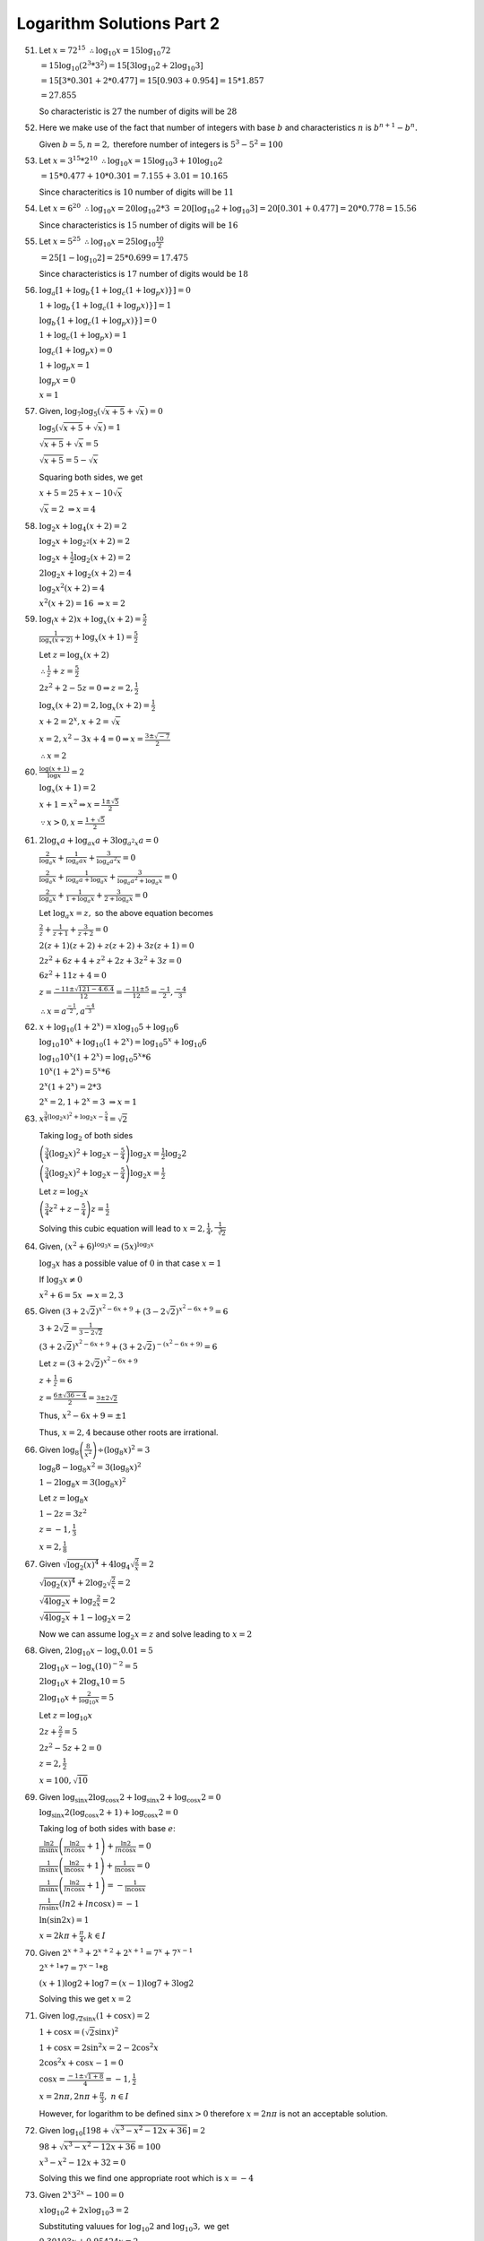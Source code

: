 Logarithm Solutions Part 2
**************************
51. Let :math:`x = 72^{15}~\therefore \log_{10}x = 15\log_{10}72`

    :math:`= 15\log_{10}(2^3*3^2) = 15[3\log_{10}2 + 2\log_{10}3]`

    :math:`= 15[3*0.301 + 2*0.477] = 15[0.903 + 0.954] = 15 * 1.857`

    :math:`= 27.855`

    So characteristic is :math:`27` the number of digits will be :math:`28`

52. Here we make use of the fact that number of integers with base :math:`b`
    and characteristics :math:`n` is :math:`b^{n + 1} - b^n.`

    Given :math:`b = 5, n = 2,` therefore number of integers is :math:`5^3 -
    5^2 = 100`

53. Let :math:`x = 3^{15}*2^{10}~\therefore \log_{10}x = 15\log_{10}3 +
    10\log_{10}2`

    :math:`= 15*0.477 + 10*0.301 = 7.155 + 3.01 = 10.165`

    Since characteritics is :math:`10` number of digits will be :math:`11`

54. Let :math:`x = 6^20~\therefore \log_{10}x = 20\log_{10}2*3`
    :math:`= 20[\log_{10}2 + \log_{10}3] = 20[0.301 + 0.477] = 20*0.778 = 15.56`

    Since characteristics is :math:`15` number of digits will be :math:`16`

55. Let :math:`x = 5^{25}~\therefore \log_{10}x = 25\log_{10}\frac{10}{2}`

    :math:`= 25[1 - \log_{10}2] = 25*0.699 = 17.475`

    Since characteristics is :math:`17` number of digits would be :math:`18`

56. :math:`\log_a [1 + \log_b \{1 + \log_c (1 + \log_p x)\}] = 0`

    :math:`1 + \log_b \{1 + \log_c (1 + \log_p x)\}] = 1`

    :math:`\log_b \{1 + \log_c (1 + \log_p x)\}] = 0`

    :math:`1 + \log_c (1 + \log_p x) = 1`

    :math:`\log_c (1 + \log_p x) = 0`

    :math:`1 + \log_p x = 1`

    :math:`\log_p x = 0`

    :math:`x = 1`

57. Given, :math:`\log_7\log_5(\sqrt{x + 5} + \sqrt{x}) = 0`

    :math:`\log_5(\sqrt{x + 5} + \sqrt{x}) = 1`

    :math:`\sqrt{x + 5} + \sqrt{x} = 5`

    :math:`\sqrt{x + 5} = 5 - \sqrt{x}`

    Squaring both sides, we get

    :math:`x + 5 = 25 + x -10\sqrt{x}`

    :math:`\sqrt{x} = 2~\Rightarrow x = 4`

58. :math:`\log_2 x + \log_4 (x + 2) = 2`

    :math:`\log_2 x + \log_{2^2} (x + 2) = 2`

    :math:`\log_2 x + \frac{1}{2}\log_2 (x + 2) = 2`

    :math:`2\log_2 x + \log_2 (x + 2) = 4`

    :math:`\log_2 x^2(x + 2) = 4`

    :math:`x^2(x + 2) = 16~\Rightarrow x = 2`

59. :math:`\log_(x + 2)x + \log_x (x + 2) = \frac{5}{2}`

    :math:`\frac{1}{\log_x(x + 2)} + \log_x(x + 1) = \frac{5}{2}`

    Let :math:`z = \log_x(x + 2)`

    :math:`\therefore \frac{1}{z} + z = \frac{5}{2}`

    :math:`2z^2 + 2 - 5z = 0\Rightarrow z = 2, \frac{1}{2}`

    :math:`\log_x(x + 2) = 2, \log_x(x + 2) = \frac{1}{2}`

    :math:`x + 2 = 2^x, x + 2 = \sqrt{x}`

    :math:`x = 2, x^2 - 3x + 4 = 0\Rightarrow x = \frac{3 \pm \sqrt{-7}}{2}`

    :math:`\therefore x = 2`

60. :math:`\frac{\log (x + 1)}{\log x} = 2`

    :math:`\log_x(x + 1) = 2`

    :math:`x + 1 = x^2 \Rightarrow x = \frac{1 \pm \sqrt{5}}{2}`

    :math:`\because x > 0, x = \frac{1 + \sqrt{5}}{2}`

61. :math:`2\log_x a + \log_{ax} a + 3\log_{a^2x} a = 0`

    :math:`\frac{2}{\log_a x} + \frac{1}{\log_a ax} + \frac{3}{\log_a a^2x} =
    0`

    :math:`\frac{2}{\log_a x} + \frac{1}{\log_a a + \log_a x} + \frac{3}{\log_a
    a^2 + \log_a x} = 0`

    :math:`\frac{2}{\log_a x} + \frac{1}{1 + \log_a x} + \frac{3}{2 + \log_a x}
    = 0`

    Let :math:`\log_a x = z,` so the above equation becomes

    :math:`\frac{2}{z} + \frac{1}{z + 1} + \frac{3}{z + 2} = 0`

    :math:`2(z + 1)(z + 2) + z(z + 2) + 3z(z + 1) = 0`

    :math:`2z^2 + 6z + 4 + z^2 + 2z + 3z^2 + 3z = 0`

    :math:`6z^2 + 11z + 4 = 0`

    :math:`z = \frac{-11 \pm \sqrt{121 - 4.6.4}}{12} = \frac{-11 \pm 5}{12} =
    \frac{-1}{2}, \frac{-4}{3}`

    :math:`\therefore x = a^{\frac{-1}{2}}, a^{\frac{-4}{3}}`

62. :math:`x + \log_{10}(1 + 2^x) = x\log_{10}5 + \log_{10}6`

    :math:`\log_{10}10^x + \log_{10}(1 + 2^x) = \log_{10}5^x + \log_{10}6`

    :math:`\log_{10}10^x(1 + 2^x) = \log_{10}5^x*6`

    :math:`10^x(1 + 2^x) = 5^x*6`

    :math:`2^x(1 + 2^x) = 2*3`

    :math:`2^x = 2, 1 + 2^x = 3~\Rightarrow x = 1`

63.  :math:`x^{\frac{3}{4}(\log_2 x)^2 + \log_2x - \frac{5}{4}} = \sqrt{2}`

     Taking :math:`\log_2` of both sides

     :math:`\left(\frac{3}{4}(\log_2 x)^2 + \log_2x - \frac{5}{4}\right)\log_2
     x = \frac{1}{2}\log_2 2`

     :math:`\left(\frac{3}{4}(\log_2 x)^2 + \log_2x - \frac{5}{4}\right)\log_2
     x = \frac{1}{2}`

     Let :math:`z = \log_2 x`

     :math:`\left(\frac{3}{4}z^2 + z - \frac{5}{4}\right)z = \frac{1}{2}`

     Solving this cubic equation will lead to :math:`x = 2, \frac{1}{4},
     \frac{1}{\sqrt[3]{2}}`

64. Given, :math:`(x^2 + 6)^{\log_3 x} = (5x)^{\log_3 x}`

    :math:`\log_3x` has a possible value of :math:`0` in that case :math:`x =
    1`

    If :math:`\log_3x \neq 0`

    :math:`x^2 + 6 = 5x~\Rightarrow x = 2, 3`

65. Given :math:`(3 + 2\sqrt{2})^{x^2 - 6x + 9} + (3 - 2\sqrt{2})^{x^2 - 6x +
    9} = 6`

    :math:`3 + 2\sqrt{2} = \frac{1}{3 - 2\sqrt{2}}`

    :math:`(3 + 2\sqrt{2})^{x^2 - 6x + 9} + (3 + 2\sqrt{2})^{-(x^2 - 6x +
    9)} = 6`

    Let :math:`z = (3 + 2\sqrt{2})^{x^2 - 6x + 9}`

    :math:`z + \frac{1}{z} = 6`

    :math:`z = \frac{6 \pm \sqrt{36 - 4}}{2} = \frac{3 \pm 2\sqrt{2}}{}`

    Thus, :math:`x^2 - 6x + 9 = \pm 1`

    Thus, :math:`x = 2, 4` because other roots are irrational.

66. Given :math:`\log_8\left(\frac{8}{x^2}\right) \div (\log_8 x)^2 = 3`

    :math:`\log_8 8 - \log_8 x^2 = 3 (\log_8 x)^2`

    :math:`1 - 2\log_8x = 3(\log_8 x)^2`

    Let :math:`z = \log_8 x`

    :math:`1 - 2z = 3z^2`

    :math:`z = -1, \frac{1}{3}`

    :math:`x = 2, \frac{1}{8}`

67. Given :math:`\sqrt{\log_2 (x)^4} + 4\log_4\sqrt{\frac{2}{x}} = 2`

    :math:`\sqrt{\log_2 (x)^4} + 2\log_2\sqrt{\frac{2}{x}} = 2`

    :math:`\sqrt{4\log_2 x} + \log_2 \frac{2}{x} = 2`

    :math:`\sqrt{4\log_2 x} + 1 - \log_2 x = 2`

    Now we can assume :math:`\log_2 x = z` and solve leading to :math:`x = 2`

68. Given, :math:`2\log_{10}x - \log_x0.01 = 5`

    :math:`2\log_{10}x - \log_x(10)^{-2} = 5`

    :math:`2\log_{10}x + 2\log_x{10} = 5`

    :math:`2\log_{10}x + \frac{2}{\log_{10}x} = 5`

    Let :math:`z = \log_{10}x`

    :math:`2z + \frac{2}{z} = 5`

    :math:`2z^2 - 5z + 2 = 0`

    :math:`z = 2, \frac{1}{2}`

    :math:`x = 100, \sqrt{10}`

69. Given :math:`\log_{\sin x}2\log_{\cos x}2 + \log_{\sin x} 2 + \log_{\cos
    x}2 = 0`

    :math:`\log_{\sin x}2(\log_{\cos x}2 + 1) + \log_{\cos x}2 = 0`

    Taking log of both sides with base :math:`e`:

    :math:`\frac{\ln 2}{\ln \sin x}\left(\frac {\ln 2}{ln \cos x}
    +1\right)+\frac {\ln 2}{ln \cos x}=0`

    :math:`\frac{1}{\ln \sin x}\left(\frac {\ln 2}{\ln \cos x} +1\right)+\frac
    {1}{\ln \cos x} = 0`

    :math:`\frac{1}{\ln \sin x}\left(\frac {\ln 2}{ln \cos x} +1\right)=-\frac
    {1}{\ln \cos x}`

    :math:`\frac{1}{ln \sin x}(ln 2 +ln \cos x)=-1`

    :math:`\ln(\sin 2x) = 1`

    :math:`x = 2k\pi + \frac{\pi}{4}, k\in I`

70. Given :math:`2^{x + 3} + 2^{x + 2} + 2^{x + 1} = 7^x + 7^{x - 1}`

    :math:`2^{x + 1}*7 = 7^{x - 1}* 8`

    :math:`(x + 1)\log 2 + \log 7 = (x - 1)\log 7 + 3\log 2`

    Solving this we get :math:`x = 2`

71. Given :math:`\log_{\sqrt{2}\sin x}(1 + \cos x) = 2`

    :math:`1 + \cos x = (\sqrt{2}\sin x)^2`

    :math:`1 + \cos x = 2\sin^2 x = 2 - 2\cos^2 x`

    :math:`2\cos^2 x + \cos x -1 = 0`

    :math:`\cos x = \frac{-1\pm \sqrt{1 + 8}}{4} = -1, \frac{1}{2}`

    :math:`x = 2n\pi, 2n\pi + \frac{\pi}{3},~n\in I`

    However, for logarithm to be defined :math:`\sin x > 0` therefore :math:`x
    = 2n\pi` is not an acceptable solution.

72. Given :math:`\log_{10}[198 + \sqrt{x^3 - x^2 - 12x + 36}] = 2`

    :math:`98 + \sqrt{x^3 - x^2 - 12x + 36} = 100`

    :math:`x^3 - x^2 - 12x + 32 = 0`

    Solving this we find one appropriate root which is :math:`x = -4`

73. Given :math:`2^x3^{2x} - 100 = 0`

    :math:`x\log_{10}2 + 2x\log_{10}3 = 2`

    Substituting valuues for :math:`\log_{10}2` and :math:`\log_{10}3,` we get

    :math:`0.30103x + 0.95424x = 2`

    :math:`x = 10593`

74. Give, :math:`\log_x 3\log_{\frac{x}{3}}3 + \log{\frac{x}{81}}3 = 0`

    :math:`\frac{1}{\log_3 x} + \frac{1}{\log_3\left(\frac{x}{3}\right)} +
    \frac{1}{\log_3}\left(\frac{x}{81}\right) = 0`

    :math:`\frac{1}{\log_3 x}.\frac{1}{\log_3 x - \log_3 3} + \frac{1}{\log_3 x
    - \log_3 81} = 0`

    Let :math:`z = \log_3 x`

    :math:`\frac{1}{z}.\frac{1}{z - 1} + \frac{1}{z - 4} = 0`

    :math:`z^2 - 4 = 0, z = \pm 2`

    :math:`x = 9, \frac{1}{9}`

75. Given, :math:`\log_{(2x + 3)}(6x^2 + 23x + 21) = 4 - \log_{(3x + 7)}(4x^2 +
    12x + 9)`

    :math:`\log_{(2x + 3)}(2x + 3)(3x + 7) = 4 - \log_{(3x + 7)}(2x + 3)^2`

    :math:`1 + \log_{(2x + 3)}(3x + 7) = 4 - 2\log_{(3x + 7)}(2x + 3)`

    Let :math:`z = \log_{(2x + 3)}(3x + 7)`

    :math:`1 + z = 4 - \frac{2}{z}`

    :math:`z = 1, 2~\Rightarrow x = -4, -2, \frac{-1}{4}`

    For logarithm to be defined :math:`2x + 3 > 0, 2x + 3 \neq 1`
    and :math:`3x + 7> 0, 3x + 7 \neq 1`

    Thus, :math:`x = -\frac{1}{4}` is the only valid solution.

76. Given :math:`\log_2(x^2 - 1) = \log_{\frac{1}{2}}(x - 1)`

    :math:`\log_2(x^2 - 1) = \log_{2^{-1}}(x - 1)`

    :math:`\log_2(x^2 - 1) = -\log_2(x - 1) = \log_2(x - 1)^{-1}`

    :math:`\log_2(x^2 - 1) = \log_2\frac{1}{x - 1}`

    :math:`x^2 - 1 = \frac{1}{x - 1}`

    :math:`x=0, x^2 - x - 1 = 0 \Rightarrow x= 0, \frac{1\pm \sqrt{5}}{2}`

    For logarithm to be defined :math:`x^2 - 1 > 0` and :math:`x - 1 > 0`

    Thus, :math:`x = \frac{1 + \sqrt{5}}{2}` is the only acceptable solution.

77. Given :math:`\log_5\left(5^{\frac{1}{x} + 125}\right) = \log_5 6 + 1 +
    \frac{1}{2x}`

    :math:`\log_5\left(5^{\frac{1}{x} + 125}\right) - \log_5 6 = 1 +
    \frac{1}{2x}`

    :math:`\log_5\left(\frac{5^{\frac{1}{x} + 125}}{6}\right) = 1 +
    \frac{1}{2x}`

    :math:`\frac{5^{\frac{1}{x} + 125}}{6} = 5^{1 + \frac{1}{2x}}`

    :math:`5^{\frac{1}{x}} + 125 = 20.5^{\frac{1}{2x}}`

    Let :math:`z = 5^{\frac{1}{x}}`

    :math:`z^2 - 30z + 125 = 0`

    :math:`z = 5, 25~\Rightarrow x = \frac{1}{2}, \frac{1}{4}`

78. For :math:`\log_{100}|x + y| = \frac{1}{2}`

    :math:`(x + y)^2 = 100`

    For and :math:`\log_{10} y - \log_{10}|x| = \log_{100} 4`

    :math:`\log_{10}\frac{y}{|x|} = \log_{10}2`

    :math:`y = 2|x|~\Rightarrow y^2 = 4x^2`

    Thus, we get :math:`5x^2 + 4x|x| = 100`

    When :math:`x > 0, x = \frac{10}{3}`

    When :math:`x < 0, x = -10`

    :math:`y = \frac{20}{3}, 20`

79. Given, :math:`2\log_2\log_2 x + \log_{\frac{1}{2}}\log_2(2\sqrt{2}x) = 1`

    :math:`\log_2(\log_2 x)^2 - \log_2\log_2(2\sqrt{2}x) = 1`

    :math:`\log_2 \left(\frac{(\log_2 x)^2}{\log_2 (2\sqrt{2}x)}\right) = 1`

    :math:`\frac{(\log_2 x)^2}{\log_2 (2\sqrt{2}x} = 2`

    :math:`(\log_ x)^2 = = \log_2(2\sqrt{2}x)`

    :math:`(\log_2 x)^2 - 3 - 2\log_2 x = 0`

    :math:`z^2 -2z - 3 = 0` where :math:`z = \log_2`

    :math:`z = -1, 3`

    :math:`\Rightarrow x = \frac{1}{2}, 8`

    For log to be defined :math:`x > 0` and :math:`2\sqrt{2}x > 0`

    :math:`\log_2 x > 0, \log_2 2\sqrt{2}x > 0`

    Thus, :math:`x = 8` is only acceptable solution.

80. Given :math:`\log_{\frac{3}{4}}\log_8(x^2 + 7) +
    \log_{\frac{1}{2}}\log_{\frac{1}{4}}(x^2 + 7)^{-1} = -2`

    :math:`\Rightarrow \log_{\frac{3}{4}}\log_{2^3}(x^2 + 7) +
    \log_{\frac{1}{2}}\log_{2^{-4}}(x^2 + 7)^{-1} = -2`

    :math:`\Rightarrow \log_{\frac{3}{4}}\left[\frac{1}{3}\log_2(x^2 +
    7)\right] + \log_{\frac{1}{2}}\left[\frac{1}{2}\log_2(x^2 + 7)\right] = -2`

    Let :math:`y = \log_2(x^2 + 7),` then we have

    :math:`\log_{\frac{3}{4}}\left(\frac{y}{3}\right) +
    \log_{\frac{1}{2}}\frac{1}{2} + \log_{\frac{1}{}}y = -2`

    :math:`\Rightarrow \log_{\frac{3}{4}}y - \log_{\frac{3}{4}}3 + 1+ 
    \log_{2^{-1}}y = -2`

    :math:`\Rightarrow \log_2y\left(\log_{\frac{3}{4}}2 - 1\right) = -3 +
    \log_{\frac{3}{4}} 3`

    Solving this we get :math:`\log_2 y = 2 \Rightarrow y = 4`

    :math:`x = \pm 3,` both of these values are valid for logarithm.

81. Given, :math:`\log_{10}x + \log_{10}x^{\frac{1}{2}} + \log_{10}x^{\frac{1}{4}}
    \ldots` to :math:`\infty = y`

    :math:`\log_{10}x\left[1 + \frac{1}{2} +
    \frac{1}{4}~\text{to}~\infty\right] = y`

    :math:`\log_{10}x \frac{1}{1 - \frac{1}{2}} = y \Rightarrow \log_{10}x =
    \frac{y}{2}`

    Also, given that

    :math:`\frac{1 + 3 + 5 + \ldots + (2y - 1)}{4 + 7 + 10 + \ldots + (3y + 1)}
    = \frac{20}{7\log_10 x}`

    :math:`\Rightarrow \frac{\frac{y}{2}[2 + (y - 1)2]}{\frac{y}{2}[8 + (y -
    1)3]} = \frac{20}{7\log_{10} x}`

    :math:`\frac{2y}{3y + 5} = \frac{20}{7\log_{10} x}`

    Thus, :math:`\frac{2y}{3y + 5} = \frac{20\times 2}{7y}`

    :math:`\Rightarrow 7y^2 - 60y -100 = 0`

    :math:`y = 10, \frac{-10}{7}`

    Since number of terms cannot be a fraction, therefore :math:`y = 10` is the
    answer. Hence, :math:`x = 10^5`

82. Given, :math:`18^{4x - 3} = (54\sqrt{2})^{3x - 4}`

    Taking log on both sides,

    :math:`(4x - 3)\log 18 = (3x - 4)log(18.3\sqrt{2})`

    :math:`\Rightarrow (4x - 3)\log 18 = (3x - 4)\log 18^{\frac{3}{2}}`

    :math:`\Rightarrow 4x - 3 = (3x - 4)\frac{3}{2}`

    :math:`\Rightarrow x = 6`

83. Given, :math:`4^{\log_9 3} + 9^{\log_2 4} = 10^{\log_x 83}`

    :math:`\Rightarrow 4^{\log_{3^2} 3 + 9^{\log_2 2^2}} = 10^{\log_x 83}`

    :math:`\Rightarrow 4^{\frac{1}{2}\log_3 3} + 9^{2\log_2 2} = 10^{\log_x
    83}`

    :math:`\Rightarrow 4^\frac{1}{2} + 9^2 = 10^{\log_x 83}`

    :math:`\Rightarrow 83 = 10^{\log_x 83}`

    :math:`x = 10`

84. Given, :math:`3^{4\log_9 (x + 1)} = 2^{2\log_2 (x + 3)}`

    :math:`\Rightarrow 3^{2\log_3 (x + 1)} = x^2 + 3 [\because a^{\log_a N} =
    N]`      

    :math:`\Rightarrow 3^{\log_3 (x + 1)^2} = x^2 + 3`

    :math:`\Rightarrow x^2 + 2x + 1 = x^2 + 3`

    :math:`\Rightarrow x = 1`

85. Given, :math:`\frac{6}{5}a^{\log_a x\log_{10} a \log_a 5} -
    3^{\log_{10}\left(\frac{x}{10}\right)} = 9^{\log_{100}x + \log_4 2}`

    :math:`\Rightarrow \frac{6}{5}a^{\log_{10}x\log_a 5}- 3^{\log_{10}{x - 1}}
    = 9^{\frac{1}{2}\log_{10} x + \frac{1}{2}\log_2 2}`

    :math:`\Rightarrow \frac{6}{5}\left(a^{\log_a 5}\right)^{\log_{10} x} -
    3^{\log_{10}{x - 1}} = 3\log_{10}^{x + 1}`

    :math:`\Rightarrow \frac{6}{5}5^{\log_{10}x} = 3^{\log_{10}{x + 1}} +
    3^{\log_{10}{x + 1}}`

    :math:`\Rightarrow 6.5^{\log_{10}{x - 1}} = 3^{\log_{10}{x - 1}}.(1 + 3^2)`

    :math:`\Rightarrow \left(\frac{5}{3}\right)^{\log_{10}{x - 1}} =
    \frac{10}{6}`

    :math:`\Rightarrow \log_{10} x - 1 = 1\Rightarrow x = 100`

86. Given, :math:`2^{3x + \frac{1}{2}} + 2^{x + \frac{1}{2}} = 2^{\log_2 6}`

    :math:`2^{3x}\sqrt{2} + 2^x\sqrt{2} = 6`

    :math:`(2^x)^3 + 2^x = 3\sqrt{2}`

    Let :math:`z = 2^x,` then we can rewrite above as

    :math:`z^3 + z = 3\sqrt{2}`

    :math:`z = \sqrt{2}, \frac{-\sqrt{2}\pm \sqrt{2 - 12}}{2}`

    Ignoring complex roots we have :math:`z = \sqrt{2}`

    :math:`\therefore 2^x = \sqrt{2}`

    :math:`x = \frac{1}{2}`

87. Given, :math:`(5 + 2\sqrt{6})^{x^2 - 3} + (5 - 2\sqrt{6})^{x^2 - 3} = 10`

    :math:`\Rightarrow (5 + 2\sqrt{6})^{x^2 - 3} + (5 + 2\sqrt{6})^{-(x^2 - 3)}
    = 10`

    Let :math:`z = (5 + 2\sqrt{6})^{x^2 - 3},` then we can rewrite above as

    :math:`z + \frac{1}{z} = 10`

    :math:`z = 5\pm 2\sqrt{6}`

    :math:`\therefore x = \pm 2, \pm\sqrt{2}`

88. :math:`2\log_{10}x - \log_x .01 = 2\log_{10}x - \log_x 10^{-2}`

    :math:`= 2\log_{10}x + 2\log_x 10 = 2\log_{10}x + 2\frac{1}{\log_{10}x}`

    :math:`= 2\left(\log_{10}x + \frac{1}{\log_{10}x}\right)`

    Let :math:`z = \log_{10}x,` then above can be rewritten as

    :math:`= 2\left(z + \frac{1}{z}\right)`

    :math:`= 2\left[\left(\sqrt{z} - \frac{1}{\sqrt{z}}\right)^2 + 2\right]
    \geq 4`

    Thus, given condition is proved.

89. Let :math:`E = \log_b a + \log_a b = \log_b a + \log_a b`

    Also, let :math:`z = \log_b a,` then we can rewrite above as

    :math:`E = z + \frac{1}{z}`

    Clearly, :math:`z \neq 0,` or the problem will be undefined.

    When :math:`z > 0, E = z + \frac{1}{z} = \left(\sqrt{z} -
    \frac{1}{\sqrt{z}}\right)^2 + 2 > 2`

    When :math:`z < 0,` let :math:`z = -y,` then we have

    :math:`E = \left|z + \frac{1}{z}\right| = \left|-y - \frac{1}{y}\right|`

    :math:`= y + \frac{1}{y} > 2`

90. Given, :math:`\log_{0.3}(x ^2 + 8) > \log_{0.3}9x`

    :math:`x^2 + 8 < 9x`

    :math:`\Rightarrow 1 < x < 8`

91. Given, :math:`\log_{x - 2}(2x - 3) > \log(x - 2)(24 - 6x)`

    **Case I:** When :math:`0 < x - 2 < 1, \Rightarrow 2 < x < 3`

    Given inequality becomes :math:`2x - 3 < 24 - 6x\Rightarrow x < \frac{27}{8}`

    But :math:`x < 3` so :math:`3` is still limiting value of :math:`x`

    **Case II:** When :math:`x - 2 > 1, \Rightarrow x > 3`

    Given inequality becomes :math:`2x - 3 > 24 - 6x\Rightarrow x > \frac{27}{8}`

    However, for logarithm function to be defined :math:`2x - 3 > 0` and
    :math:`24 - 6x > 0` and also :math:`x - 2 > 0`

    Combining all these we get :math:`2 < x < 3`

92. Given :math:`\log_{0.3}(x - 1) < \log_{0.09}(x - 1)`

    :math:`\Rightarrow (x - 1)^2 > (x - 1)`

    :math:`\Rightarrow x^2 - 3x + 2 > 0`

    :math:`\Rightarrow x < 1, x> 2`

    For logarithm functiton to be defined :math:`x > 1,` thus the interval for
    :math:`x` would be :math:`(2, \infty]`

93. Given, :math:`\log_{\frac{1}{2}}x \geq \log_{\frac{1}{3}}x`

    :math:`\Rightarrow \log_{\frac{1}{2}}x \geq \log_{\frac{1}{2}}x
    \log_{\frac{1}{3}} \frac{1}{2}`

    :math:`\Rightarrow \log_{\frac{1}{2}}x\left[1 -
    \log_{\frac{1}{3}}\frac{1}{2}\right] \geq 0`

    :math:`\Rightarrow \log_{\frac{1}{2}}x\left[1 - \log_{3^{-1}}(2^{-1})\right] \geq
    0`

    :math:`\Rightarrow \log_{\frac{1}{2}}x[1 - \log_3 2] \geq 0`

    :math:`\Rightarrow \log_{\frac{1}{2}}x \geq 0`

    :math:`\Rightarrow x \leq 1`

    For logarithm function to be defined :math:`x > 0,` thus range of :math:`x`
    would be :math:`(0, 1]`

94. Given, :math:`\log_{\frac{1}{3}}\log_4(x^2 - 5) > 0`

    :math:`\log_4(x^2 - 5) < 1`

    For logarithm ot be defined :math:`x^2 - 5 > 0` and :math:`\log_4 (x^2 - 5)
    > 0`

    Combining all these conditions we get two ranges for :math:`x, (-3,
    -\sqrt{6})` and :math:`(\sqrt{6}, 3)`

95. Given, :math:`\log (x^2 - 2x - 2)\leq 0`

    :math:`\Rightarrow x^2 -2x -2 \leq 1`

    :math:`\Rightarrow -1 \leq x \leq 3`

    For logarithm function to be defined :math:`x^2 - 2x - 2 > 0`

    :math:`x < 1 - \sqrt{3}, x > 1 + \sqrt{3}`

    Combining these ranges gives us the interval of values in which :math:`x`
    can lie.

96. Given, :math:`\log_2^2(x - 1)^2 - \log_{0.5}(x - 1) > 5`

    :math:`\Rightarrow (2\log_2|x - 1|)^2 - \log_{\frac{1}{2}}(x - 1) > 5`

    :math:`\Rightarrow 4[\log_2 (x - 1)]^2 + \log_2(x - 1) > 5`

    Let :math:`z = \log_2 (x - 1)`

    :math:`\Rightarrow 4z^2 + z - 5 > 0`

    :math:`\Rightarrow z < \frac{-5}{4}, x > 1`

    When :math:`z < \frac{-5}{4}, x - 1 < 2^{\frac{-5}{4}}\Rightarrow x < 1 +
    \frac{1}{2\sqrt[4]{2}}`

    For log to be defined :math:`x - 1 > 0, x > 1`

    When :math:`z > 1, x  > 3`

    Thus range of :math:`x` is :math:`\left(1, 1 +
    \frac{1}{2\sqrt[4]{2}}\right)\cup (3, \infty)`

97. Let :math:`E = \log_2 17\log{\frac{1}{5}} 2\log_3\frac{1}{5} > 2`

    :math:`L.H.S. = \log_2 17\log_3 2 = \log_3 17`

    :math:`\because 17 > 3^2`

    :math:`\therefore \log_3 17 > 2`

98. We have to prove that :math:`\frac{1}{3} < \log_{20} 3 < \frac{1}{2}`

    :math:`\frac{1}{3} < \log_{20} 3\Rightarrow 1< 3\log_{20}3`

    :math:`\Rightarrow 1 < \log_{20} 3^3\Rightarrow 1 < \log_{20} 27`

    which is true as base is greater than :math:`1` and number is greater than
    base.

    :math:`\log_{20} 3 < \frac{1}{2}\Rightarrow 2\log_{20} 3 < 1`

    :math:`\Rightarrow \log_{20} 3^2 < 1\Rightarrow \log_{20} 9 < 1`

    which is true because number is less than base.

99. We have to prove that :math:`\frac{1}{4} < \log_{10} 2 < \frac{1}{2}`

    Taking first two parts, :math:`\frac{1}{4} < \log_{10}2`

    :math:`\Rightarrow 1 < 4\log_{10} 2 = \log_{10} 2^4 = \log_{10}16`

    which is true because :math:`10 > 1` and number is greater than base.

    Taking last two parts, :math:`\log_{10} 2 < \frac{1}{2}`

    :math:`\Rightarrow 2\log_{10} 2 < 1\Rightarrow \log_{10}2^2 < 1`

    :math:`\Rightarrow \log_{10} 4 < 1`

    which is true because :math:`10 > 1` and number is samllers than base.

100. Given, :math:`\log_{0.1}(4x^2 - 1) > \log_{0.1}3x`

     :math:`4x^2 - 3x - 1 < 0`

     :math:`(4x + 1)(x - 1) < 0`

     Thus, :math:`[-\infty, -\frac{1}{4})\cup(1, \infty]` is initial solution.

     Now, :math:`x > 0` is another restriction from R.H.S.

     From L.H.S. :math:`4x^2 - 1 > 0`

     :math:`\Rightarrow x < -\frac{1}{2}, x > \frac{1}{2}`

     Combining all these we get, :math:`\frac{1}{2} < x < 1`
